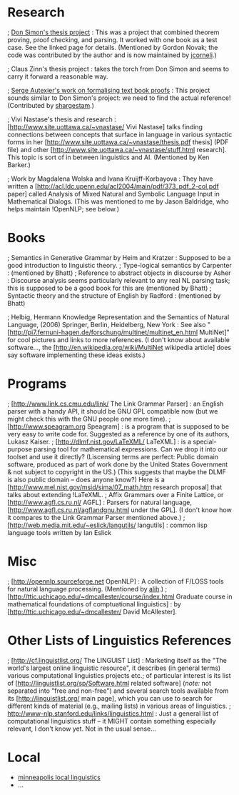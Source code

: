 #+STARTUP: showeverything logdone
#+options: num:nil

* Research

; [[file:Don Simon's thesis project.org][Don Simon's thesis project]] : This was a project that combined theorem proving, proof checking, and parsing.
It worked with one book as a test case.  See the linked page for details.
(Mentioned by Gordon Novak; the code was contributed by the author and is now maintained by [[file:jcorneli.org][jcorneli]].)

; Claus Zinn's thesis project : takes the torch from Don Simon and seems to carry it
forward a reasonable way.

; [[file:Serge Autexier's work on formalising text book proofs.org][Serge Autexier's work on formalising text book proofs]] : This project sounds similar
to Don Simon's project: we need to find the actual reference! (Contributed by [[file:shargestam.org][shargestam]].) 

; Vivi Nastase's thesis and research :
[http://www.site.uottawa.ca/~vnastase/ Vivi Nastase] talks
finding connections between concepts that surface in language in various syntactic forms
in her [http://www.site.uottawa.ca/~vnastase/thesis.pdf thesis] (PDF file)
and other [http://www.site.uottawa.ca/~vnastase/stuff.html research].  This topic is sort of in between linguistics and AI.  (Mentioned by Ken Barker.)

; Work by Magdalena Wolska and Ivana Kruijff-Korbayova :
They have written a
[http://acl.ldc.upenn.edu/acl2004/main/pdf/373_pdf_2-col.pdf paper]
called Analysis of Mixed Natural and Symbolic Language Input in
Mathematical Dialogs.  (This was mentioned to me by Jason Baldridge, who helps
maintain !OpenNLP; see below.)

*  Books

; Semantics in Generative Grammar by Heim and Kratzer : Supposed to be a good introduction to linguistic theory.
; Type-logical semantics by Carpenter : (mentioned by Bhatt)
; Reference to abstract objects in discourse by Asher : 
Discourse analysis seems particularly relevant to any real NL parsing task; this is supposed
to be a good book for this are (mentioned by Bhatt)
; Syntactic theory and the structure of English by Radford : (mentioned by Bhatt)

; Helbig, Hermann Knowledge Representation and the Semantics of Natural Language, (2006) Springer, Berlin, Heidelberg, New York : See also "[http://pi7.fernuni-hagen.de/forschung/multinet/multinet_en.html MultiNet]" for cool pictures and links to more
references.  (I don't know about available software..., the 
[http://en.wikipedia.org/wiki/MultiNet wikipedia article] does
say software implementing these ideas exists.)

* Programs

; [http://www.link.cs.cmu.edu/link/ The Link Grammar Parser] : an English parser with a handy API, 
it should be GNU GPL compatible now (but we might check this with the GNU people one more time).
; [http://www.speagram.org Speagram] : is a program that is supposed to be very easy to write code
for.  Suggested as a reference by one of its authors, Lukasz Kaiser.
; [http://dlmf.nist.gov/LaTeXML/ LaTeXML] : is a special-purpose parsing
tool for mathematical expressions.  Can we drop it into our toolset and use it
directly? (Liscensing terms are perfect: Public domain software, produced as part
of work done by the United States Government & not subject to copyright in the US.)
(This suggests that maybe the DLMF is also public domain -- does anyone know?) Here is a [http://www.mel.nist.gov/msid/sima/07_math.htm research proposal] that talks about extending !LaTeXML.
; Affix Grammars over a Finite Lattice, or [http://www.agfl.cs.ru.nl/ AGFL] : Parsers for natural language, [http://www.agfl.cs.ru.nl/agflandgnu.html under the GPL].  (I don't
know how it compares to the Link Grammar Parser mentioned above.)
; [http://web.media.mit.edu/~eslick/langutils/ langutils] : common lisp language tools written by Ian Eslick 

* Misc

; [http://opennlp.sourceforge.net OpenNLP] : A collection of F/LOSS tools for natural language
processing. (Mentioned by [[file:alih.org][alih]].)
; [http://ttic.uchicago.edu/~dmcallester/course/index.html Graduate course in mathematical foundations of comptuational linguistics] :
by [http://ttic.uchicago.edu/~dmcallester/ David McAllester].

*  Other Lists of Linguistics References

; [http://cf.linguistlist.org/ The LINGUIST List] :
Marketing itself as the "The world's largest online linguistic resource",
it describes (in general terms) various computational linguistics projects etc.;
of particular interest is its list of [http://linguistlist.org/sp/Software.html related software] (/note:/ not separated
into "free and non-free") and several search tools available
from its [http://linguistlist.org/ main page], which you can use to search for
different kinds of material (e.g., mailing lists) in various areas of linguistics.
; http://www-nlp.stanford.edu/links/linguistics.html :
Just a general list of computational linguistics stuff -- it MIGHT contain something
especially relevant, I don't know yet.  Not in the usual sense...


* Local

 * [[file:minneapolis local linguistics.org][minneapolis local linguistics]]
 * ...
